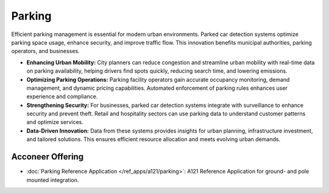 #######
Parking
#######

Efficient parking management is essential for modern urban environments. Parked car detection
systems optimize parking space usage, enhance security, and improve traffic flow.
This innovation benefits municipal authorities, parking operators, and businesses.

- **Enhancing Urban Mobility:** City planners can reduce congestion and streamline urban mobility with real-time data on parking  availability, helping drivers find spots quickly, reducing search time, and lowering emissions.

- **Optimizing Parking Operations:** Parking facility operators gain accurate occupancy monitoring, demand management, and dynamic  pricing capabilities. Automated enforcement of parking rules enhances user experience and  compliance.

- **Strengthening Security:** For businesses, parked car detection systems integrate with surveillance to enhance security and  prevent theft. Retail and hospitality sectors can use parking data to understand customer  patterns and optimize services.

- **Data-Driven Innovation:** Data from these systems provides insights for urban planning, infrastructure investment, and  tailored solutions. This ensures efficient resource allocation and meets evolving urban demands.

Acconeer Offering
=================

- :doc:`Parking Reference Application </ref_apps/a121/parking>`: A121 Reference Application for ground- and pole mounted integration.
